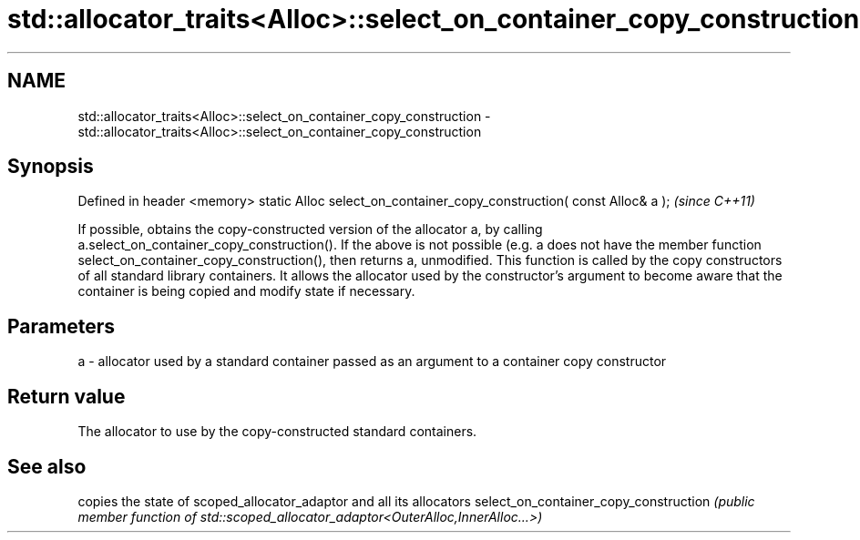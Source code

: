 .TH std::allocator_traits<Alloc>::select_on_container_copy_construction 3 "2020.03.24" "http://cppreference.com" "C++ Standard Libary"
.SH NAME
std::allocator_traits<Alloc>::select_on_container_copy_construction \- std::allocator_traits<Alloc>::select_on_container_copy_construction

.SH Synopsis

Defined in header <memory>
static Alloc select_on_container_copy_construction( const Alloc& a );  \fI(since C++11)\fP

If possible, obtains the copy-constructed version of the allocator a, by calling a.select_on_container_copy_construction(). If the above is not possible (e.g. a does not have the member function select_on_container_copy_construction(), then returns a, unmodified.
This function is called by the copy constructors of all standard library containers. It allows the allocator used by the constructor's argument to become aware that the container is being copied and modify state if necessary.

.SH Parameters


a - allocator used by a standard container passed as an argument to a container copy constructor



.SH Return value

The allocator to use by the copy-constructed standard containers.

.SH See also


                                      copies the state of scoped_allocator_adaptor and all its allocators
select_on_container_copy_construction \fI(public member function of std::scoped_allocator_adaptor<OuterAlloc,InnerAlloc...>)\fP




